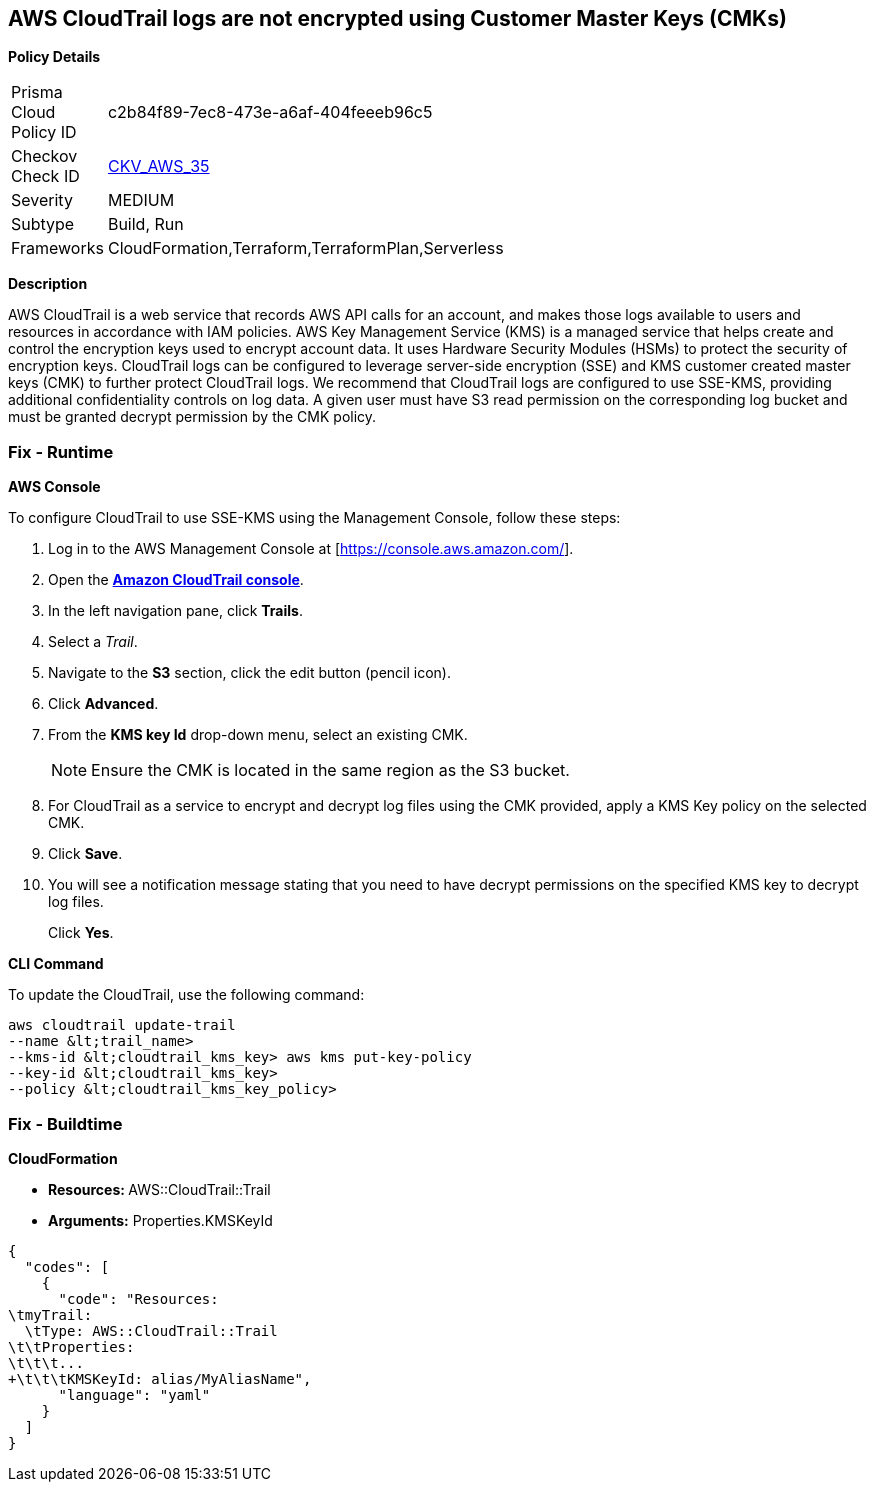 == AWS CloudTrail logs are not encrypted using Customer Master Keys (CMKs)


*Policy Details* 

[width=45%]
[cols="1,1"]
|=== 
|Prisma Cloud Policy ID 
| c2b84f89-7ec8-473e-a6af-404feeeb96c5

|Checkov Check ID 
| https://github.com/bridgecrewio/checkov/tree/master/checkov/cloudformation/checks/resource/aws/CloudtrailEncryption.py[CKV_AWS_35]

|Severity
|MEDIUM

|Subtype
|Build, Run

|Frameworks
|CloudFormation,Terraform,TerraformPlan,Serverless

|=== 



*Description* 


AWS CloudTrail is a web service that records AWS API calls for an account, and makes those logs available to users and resources in accordance with IAM policies.
AWS Key Management Service (KMS) is a managed service that helps create and control the encryption keys used to encrypt account data.
It uses Hardware Security Modules (HSMs) to protect the security of encryption keys.
CloudTrail logs can be configured to leverage server-side encryption (SSE) and KMS customer created master keys (CMK) to further protect CloudTrail logs.
We recommend that CloudTrail logs are configured to use SSE-KMS, providing additional confidentiality controls on log data.
A given user must have S3 read permission on the corresponding log bucket and must be granted decrypt permission by the CMK policy.

=== Fix - Runtime


*AWS Console* 


To configure CloudTrail to use SSE-KMS using the Management Console, follow these steps:

. Log in to the AWS Management Console at [https://console.aws.amazon.com/].

. Open the *https://console.aws.amazon.com/cloudtrail/[Amazon CloudTrail console]*.

. In the left navigation pane, click *Trails*.

. Select a _Trail_.

. Navigate to the *S3* section, click the edit button (pencil icon).

. Click *Advanced*.

. From the *KMS key Id* drop-down menu, select an existing CMK.
+
[NOTE]
====
Ensure the CMK is located in the same region as the S3 bucket.
====

. For CloudTrail as a service to encrypt and decrypt log files using the CMK provided, apply a KMS Key policy on the selected CMK.

. Click *Save*.

. You will see a notification message stating that you need to have decrypt permissions on the specified KMS key to decrypt log files.
+
Click *Yes*.


*CLI Command* 


To update the CloudTrail, use the following command:
[,bash]
----
aws cloudtrail update-trail
--name &lt;trail_name>
--kms-id &lt;cloudtrail_kms_key> aws kms put-key-policy
--key-id &lt;cloudtrail_kms_key>
--policy &lt;cloudtrail_kms_key_policy>
----

=== Fix - Buildtime


*CloudFormation* 


* **Resources: ** AWS::CloudTrail::Trail
* *Arguments:* Properties.KMSKeyId


[source,yaml]
----
{
  "codes": [
    {
      "code": "Resources:
\tmyTrail: 
  \tType: AWS::CloudTrail::Trail
\t\tProperties: 
\t\t\t...
+\t\t\tKMSKeyId: alias/MyAliasName",
      "language": "yaml"
    }
  ]
}
----
